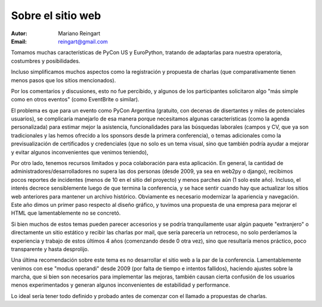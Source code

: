 ==================
Sobre el sitio web
==================

:Autor: Mariano Reingart
:Email: reingart@gmail.com

Tomamos muchas características de PyCon US y EuroPython, tratando de adaptarlas
para nuestra operatoria, costumbres y posibilidades.

Incluso simplificamos muchos aspectos como la registración y propuesta de
charlas (que comparativamente tienen menos pasos que los sitios mencionados).

Por los comentarios y discusiones, esto no fue percibido, y algunos de los
participantes solicitaron algo "más simple como en otros eventos" (como
EventBrite o similar).

El problema es que para un evento como PyCon Argentina (gratuito, con decenas
de disertantes y miles de potenciales usuarios), se complicaría manejarlo de
esa manera porque necesitamos algunas características (como la agenda
personalizada) para estimar mejor la asistencia, funcionalidades para las
búsquedas laborales (campos y CV, que ya son tradicionales y las hemos
ofrecido a los sponsors desde la primera conferencia), o temas adicionales
como la previsualización de certificados y credenciales (que no solo es un
tema visual, sino que también podría ayudar a mejorar y evitar algunos
inconvenientes que venimos teniendo),

Por otro lado, tenemos recursos limitados y poca colaboración para esta
aplicación. En general, la cantidad de administradores/desarrolladores no
supera las dos personas  (desde 2009, ya sea en web2py o django), recibimos
pocos reportes de incidentes (menos de 10 en el sitio del proyecto) y menos
parches aún (1 solo este año). Incluso, el interés decrece sensiblemente
luego de que termina la conferencia, y se hace sentir cuando hay que actualizar
los sitios web anteriores para mantener un archivo histórico.
Obviamente es necesario modernizar la apariencia y navegación. Este año dimos
un primer paso respecto al diseño gráfico, y tuvimos una propuesta de una
empresa para mejorar el HTML que lamentablemente no se concretó.

Si bien muchos de estos temas pueden parecer accesorios y se podría
tranquilamente usar algún paquete "extranjero" o directamente un sitio
estático y recibir las charlas por mail, que sería parecería un retroceso, no
solo perderíamos la experiencia y trabajo de estos últimos 4 años
(comenzando desde 0 otra vez), sino que resultaría menos práctico, poco
transparente y hasta desprolijo.

Una última recomendación sobre este tema es no desarrollar el sitio web a la
par de la conferencia. Lamentablemente venimos con ese "modus operandi" desde
2009 (por falta de tiempo e intentos fallidos), haciendo ajustes sobre la
marcha, que si bien son necesarios para implementar las mejoras, también
causan cierta confusión de los usuarios menos experimentados y generan algunos
inconvenientes de estabilidad y performance.

Lo ideal sería tener todo definido y probado antes de comenzar con el llamado
a propuestas de charlas.
